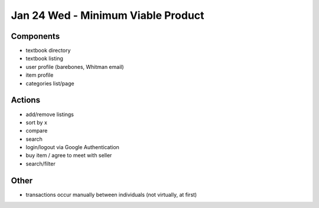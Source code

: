 Jan 24 Wed - Minimum Viable Product
===================================

Components
----------
* textbook directory
* textbook listing
* user profile (barebones, Whitman email)
* item profile
* categories list/page

Actions
-------
* add/remove listings
* sort by x
* compare
* search
* login/logout via Google Authentication
* buy item / agree to meet with seller
* search/filter

Other
-----
* transactions occur manually between individuals (not virtually, at first)

